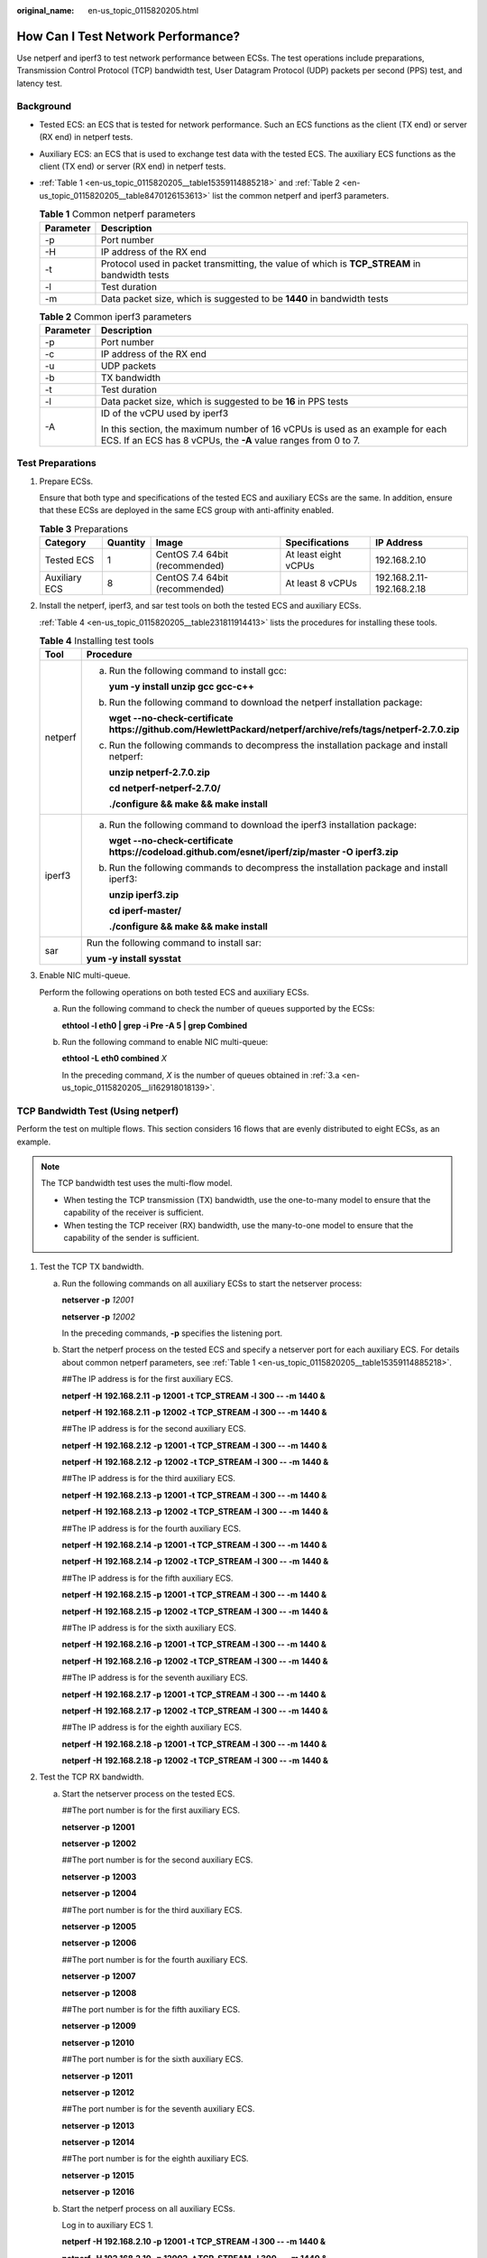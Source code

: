 :original_name: en-us_topic_0115820205.html

.. _en-us_topic_0115820205:

How Can I Test Network Performance?
===================================

Use netperf and iperf3 to test network performance between ECSs. The test operations include preparations, Transmission Control Protocol (TCP) bandwidth test, User Datagram Protocol (UDP) packets per second (PPS) test, and latency test.

Background
----------

-  Tested ECS: an ECS that is tested for network performance. Such an ECS functions as the client (TX end) or server (RX end) in netperf tests.

-  Auxiliary ECS: an ECS that is used to exchange test data with the tested ECS. The auxiliary ECS functions as the client (TX end) or server (RX end) in netperf tests.

-  :ref:`Table 1 <en-us_topic_0115820205__table15359114885218>` and :ref:`Table 2 <en-us_topic_0115820205__table8470126153613>` list the common netperf and iperf3 parameters.

   .. _en-us_topic_0115820205__table15359114885218:

   .. table:: **Table 1** Common netperf parameters

      +-----------+-----------------------------------------------------------------------------------------------+
      | Parameter | Description                                                                                   |
      +===========+===============================================================================================+
      | -p        | Port number                                                                                   |
      +-----------+-----------------------------------------------------------------------------------------------+
      | -H        | IP address of the RX end                                                                      |
      +-----------+-----------------------------------------------------------------------------------------------+
      | -t        | Protocol used in packet transmitting, the value of which is **TCP_STREAM** in bandwidth tests |
      +-----------+-----------------------------------------------------------------------------------------------+
      | -l        | Test duration                                                                                 |
      +-----------+-----------------------------------------------------------------------------------------------+
      | -m        | Data packet size, which is suggested to be **1440** in bandwidth tests                        |
      +-----------+-----------------------------------------------------------------------------------------------+

   .. _en-us_topic_0115820205__table8470126153613:

   .. table:: **Table 2** Common iperf3 parameters

      +-----------------------------------+-------------------------------------------------------------------------------------------------------------------------------------------------+
      | Parameter                         | Description                                                                                                                                     |
      +===================================+=================================================================================================================================================+
      | -p                                | Port number                                                                                                                                     |
      +-----------------------------------+-------------------------------------------------------------------------------------------------------------------------------------------------+
      | -c                                | IP address of the RX end                                                                                                                        |
      +-----------------------------------+-------------------------------------------------------------------------------------------------------------------------------------------------+
      | -u                                | UDP packets                                                                                                                                     |
      +-----------------------------------+-------------------------------------------------------------------------------------------------------------------------------------------------+
      | -b                                | TX bandwidth                                                                                                                                    |
      +-----------------------------------+-------------------------------------------------------------------------------------------------------------------------------------------------+
      | -t                                | Test duration                                                                                                                                   |
      +-----------------------------------+-------------------------------------------------------------------------------------------------------------------------------------------------+
      | -l                                | Data packet size, which is suggested to be **16** in PPS tests                                                                                  |
      +-----------------------------------+-------------------------------------------------------------------------------------------------------------------------------------------------+
      | -A                                | ID of the vCPU used by iperf3                                                                                                                   |
      |                                   |                                                                                                                                                 |
      |                                   | In this section, the maximum number of 16 vCPUs is used as an example for each ECS. If an ECS has 8 vCPUs, the **-A** value ranges from 0 to 7. |
      +-----------------------------------+-------------------------------------------------------------------------------------------------------------------------------------------------+

Test Preparations
-----------------

#. Prepare ECSs.

   Ensure that both type and specifications of the tested ECS and auxiliary ECSs are the same. In addition, ensure that these ECSs are deployed in the same ECS group with anti-affinity enabled.

   .. table:: **Table 3** Preparations

      +---------------+----------+--------------------------------+----------------------+---------------------------+
      | Category      | Quantity | Image                          | Specifications       | IP Address                |
      +===============+==========+================================+======================+===========================+
      | Tested ECS    | 1        | CentOS 7.4 64bit (recommended) | At least eight vCPUs | 192.168.2.10              |
      +---------------+----------+--------------------------------+----------------------+---------------------------+
      | Auxiliary ECS | 8        | CentOS 7.4 64bit (recommended) | At least 8 vCPUs     | 192.168.2.11-192.168.2.18 |
      +---------------+----------+--------------------------------+----------------------+---------------------------+

#. Install the netperf, iperf3, and sar test tools on both the tested ECS and auxiliary ECSs.

   :ref:`Table 4 <en-us_topic_0115820205__table231811914413>` lists the procedures for installing these tools.

   .. _en-us_topic_0115820205__table231811914413:

   .. table:: **Table 4** Installing test tools

      +-----------------------------------+----------------------------------------------------------------------------------------------------------------------+
      | Tool                              | Procedure                                                                                                            |
      +===================================+======================================================================================================================+
      | netperf                           | a. Run the following command to install gcc:                                                                         |
      |                                   |                                                                                                                      |
      |                                   |    **yum -y install unzip gcc gcc-c++**                                                                              |
      |                                   |                                                                                                                      |
      |                                   | b. Run the following command to download the netperf installation package:                                           |
      |                                   |                                                                                                                      |
      |                                   |    **wget --no-check-certificate** **https://github.com/HewlettPackard/netperf/archive/refs/tags/netperf-2.7.0.zip** |
      |                                   |                                                                                                                      |
      |                                   | c. Run the following commands to decompress the installation package and install netperf:                            |
      |                                   |                                                                                                                      |
      |                                   |    **unzip netperf-2.7.0.zip**                                                                                       |
      |                                   |                                                                                                                      |
      |                                   |    **cd netperf-netperf-2.7.0/**                                                                                     |
      |                                   |                                                                                                                      |
      |                                   |    **./configure && make && make install**                                                                           |
      +-----------------------------------+----------------------------------------------------------------------------------------------------------------------+
      | iperf3                            | a. Run the following command to download the iperf3 installation package:                                            |
      |                                   |                                                                                                                      |
      |                                   |    **wget --no-check-certificate https://codeload.github.com/esnet/iperf/zip/master -O iperf3.zip**                  |
      |                                   |                                                                                                                      |
      |                                   | b. Run the following commands to decompress the installation package and install iperf3:                             |
      |                                   |                                                                                                                      |
      |                                   |    **unzip iperf3.zip**                                                                                              |
      |                                   |                                                                                                                      |
      |                                   |    **cd iperf-master/**                                                                                              |
      |                                   |                                                                                                                      |
      |                                   |    **./configure && make && make install**                                                                           |
      +-----------------------------------+----------------------------------------------------------------------------------------------------------------------+
      | sar                               | Run the following command to install sar:                                                                            |
      |                                   |                                                                                                                      |
      |                                   | **yum -y install sysstat**                                                                                           |
      +-----------------------------------+----------------------------------------------------------------------------------------------------------------------+

#. Enable NIC multi-queue.

   Perform the following operations on both tested ECS and auxiliary ECSs.

   a. .. _en-us_topic_0115820205__li162918018139:

      Run the following command to check the number of queues supported by the ECSs:

      **ethtool -l eth0 \| grep -i Pre -A 5 \| grep Combined**

   b. Run the following command to enable NIC multi-queue:

      **ethtool -L eth0 combined** *X*

      In the preceding command, *X* is the number of queues obtained in :ref:`3.a <en-us_topic_0115820205__li162918018139>`.

TCP Bandwidth Test (Using netperf)
----------------------------------

Perform the test on multiple flows. This section considers 16 flows that are evenly distributed to eight ECSs, as an example.

.. note::

   The TCP bandwidth test uses the multi-flow model.

   -  When testing the TCP transmission (TX) bandwidth, use the one-to-many model to ensure that the capability of the receiver is sufficient.
   -  When testing the TCP receiver (RX) bandwidth, use the many-to-one model to ensure that the capability of the sender is sufficient.

#. Test the TCP TX bandwidth.

   a. Run the following commands on all auxiliary ECSs to start the netserver process:

      **netserver -p** *12001*

      **netserver -p** *12002*

      In the preceding commands, **-p** specifies the listening port.

   b. Start the netperf process on the tested ECS and specify a netserver port for each auxiliary ECS. For details about common netperf parameters, see :ref:`Table 1 <en-us_topic_0115820205__table15359114885218>`.

      ##The IP address is for the first auxiliary ECS.

      **netperf -H** **192.168.2.11** **-p** **12001 -t TCP_STREAM -l** **300 -- -m** **1440 &**

      **netperf -H** **192.168.2.11** **-p** **12002 -t TCP_STREAM -l** **300 -- -m** **1440 &**

      ##The IP address is for the second auxiliary ECS.

      **netperf -H** **192.168.2.12** **-p** **12001 -t TCP_STREAM -l** **300 -- -m** **1440 &**

      **netperf -H** **192.168.2.12** **-p** **12002 -t TCP_STREAM -l** **300 -- -m** **1440 &**

      ##The IP address is for the third auxiliary ECS.

      **netperf -H** **192.168.2.13 -p** **12001 -t TCP_STREAM -l** **300 -- -m** **1440 &**

      **netperf -H** **192.168.2.13 -p** **12002 -t TCP_STREAM -l** **300 -- -m** **1440 &**

      ##The IP address is for the fourth auxiliary ECS.

      **netperf -H** **192.168.2.14 -p** **12001 -t TCP_STREAM -l** **300 -- -m** **1440 &**

      **netperf -H** **192.168.2.14 -p** **12002 -t TCP_STREAM -l** **300 -- -m** **1440 &**

      ##The IP address is for the fifth auxiliary ECS.

      **netperf -H** **192.168.2.15 -p** **12001 -t TCP_STREAM -l** **300 -- -m** **1440 &**

      **netperf -H** **192.168.2.15 -p** **12002 -t TCP_STREAM -l** **300 -- -m** **1440 &**

      ##The IP address is for the sixth auxiliary ECS.

      **netperf -H** **192.168.2.16 -p** **12001 -t TCP_STREAM -l 300 -- -m** **1440 &**

      **netperf -H** **192.168.2.16 -p** **12002 -t TCP_STREAM -l 300 -- -m** **1440 &**

      ##The IP address is for the seventh auxiliary ECS.

      **netperf -H** **192.168.2.17 -p** **12001 -t TCP_STREAM -l** **300 -- -m** **1440 &**

      **netperf -H** **192.168.2.17 -p** **12002 -t TCP_STREAM -l** **300 -- -m** **1440 &**

      ##The IP address is for the eighth auxiliary ECS.

      **netperf -H** **192.168.2.18 -p** **12001 -t TCP_STREAM -l** **300 -- -m** **1440 &**

      **netperf -H** **192.168.2.18 -p** **12002 -t TCP_STREAM -l** **300 -- -m** **1440 &**

#. Test the TCP RX bandwidth.

   a. Start the netserver process on the tested ECS.

      ##The port number is for the first auxiliary ECS.

      **netserver -p** **12001**

      **netserver -p** **12002**

      ##The port number is for the second auxiliary ECS.

      **netserver -p** **12003**

      **netserver -p** **12004**

      ##The port number is for the third auxiliary ECS.

      **netserver -p** **12005**

      **netserver -p** **12006**

      ##The port number is for the fourth auxiliary ECS.

      **netserver -p** **12007**

      **netserver -p** **12008**

      ##The port number is for the fifth auxiliary ECS.

      **netserver -p 12009**

      **netserver -p 12010**

      ##The port number is for the sixth auxiliary ECS.

      **netserver -p** **12011**

      **netserver -p** **12012**

      ##The port number is for the seventh auxiliary ECS.

      **netserver -p** **12013**

      **netserver -p** **12014**

      ##The port number is for the eighth auxiliary ECS.

      **netserver -p** **12015**

      **netserver -p** **12016**

   b. Start the netperf process on all auxiliary ECSs.

      Log in to auxiliary ECS 1.

      **netperf -H 192.168.2.10 -p 12001 -t TCP_STREAM -l 300 -- -m 1440 &**

      **netperf -H 192.168.2.10 -p 12002 -t TCP_STREAM -l 300 -- -m 1440 &**

      Log in to auxiliary ECS 2.

      **netperf -H 192.168.2.10 -p 12003 -t TCP_STREAM -l 300 -- -m 1440 &**

      **netperf -H 192.168.2.10 -p 12004 -t TCP_STREAM -l 300 -- -m 1440 &**

      Log in to auxiliary ECS 3.

      **netperf -H 192.168.2.10 -p 12005 -t TCP_STREAM -l 300 -- -m 1440 &**

      **netperf -H 192.168.2.10 -p 12006 -t TCP_STREAM -l 300 -- -m 1440 &**

      Log in to auxiliary ECS 4.

      **netperf -H 192.168.2.10 -p 12007 -t TCP_STREAM -l 300 -- -m 1440 &**

      **netperf -H 192.168.2.10 -p 12008 -t TCP_STREAM -l 300 -- -m 1440 &**

      Log in to auxiliary ECS 5.

      **netperf -H 192.168.2.10 -p 12009 -t TCP_STREAM -l 300 -- -m 1440 &**

      **netperf -H 192.168.2.10 -p 12010 -t TCP_STREAM -l 300 -- -m 1440 &**

      Log in to auxiliary ECS 6.

      **netperf -H 192.168.2.10 -p 12011 -t TCP_STREAM -l 300 -- -m 1440 &**

      **netperf -H 192.168.2.10 -p 12012 -t TCP_STREAM -l 300 -- -m 1440 &**

      Log in to auxiliary ECS 7.

      **netperf -H 192.168.2.10 -p 12013 -t TCP_STREAM -l 300 -- -m 1440 &**

      **netperf -H 192.168.2.10 -p 12014 -t TCP_STREAM -l 300 -- -m 1440 &**

      Log in to auxiliary ECS 8.

      **netperf -H 192.168.2.10 -p 12015 -t TCP_STREAM -l 300 -- -m 1440 &**

      **netperf -H 192.168.2.10 -p 12016 -t TCP_STREAM -l 300 -- -m 1440 &**

#. Analyze the test result.

   After the test is complete, the output of the netperf process on one TX end is shown in :ref:`Figure 1 <en-us_topic_0115820205__fig333414318238>`. The final result is the sum of the test results of the netperf processes on all TX ends.

   .. _en-us_topic_0115820205__fig333414318238:

   .. figure:: /_static/images/en-us_image_0115873247.png
      :alt: **Figure 1** Output of the netperf process on one TX end

      **Figure 1** Output of the netperf process on one TX end

   .. note::

      There are a large number of netperf processes. To facilitate statistics collection, it is a good practice to run the following command to view test data on the tested ECS using sar:

      **sar -n DEV 1 60**

UDP PPS Test (Using iperf3)
---------------------------

#. Test the UDP TX PPS.

   a. Log in to an auxiliary ECS.

   b. Run the following commands on all auxiliary ECSs to start the server process:

      **iperf3 -s -p 12001 &**

      **iperf3 -s -p 12002 &**

      In the preceding commands, **-p** specifies the listening port.

   c. Start the client process on the tested ECS. For details about common iperf3 parameters, see :ref:`Table 2 <en-us_topic_0115820205__table8470126153613>`.

      ##Auxiliary ECS 1

      **iperf3 -c 192.168.2.11 -p 12001 -u -b 100M -t 300 -l 16 -A 0 &**

      **iperf3 -c 192.168.2.11 -p 12002 -u -b 100M -t 300 -l 16 -A 1 &**

      ##Auxiliary ECS 2

      **iperf3 -c 192.168.2.12 -p 12001 -u -b 100M -t 300 -l 16 -A 2 &**

      **iperf3 -c 192.168.2.12 -p 12002 -u -b 100M -t 300 -l 16 -A 3 &**

      ##Auxiliary ECS 3

      **iperf3 -c 192.168.2.13 -p 12001 -u -b 100M -t 300 -l 16 -A 4 &**

      **iperf3 -c 192.168.2.13 -p 12002 -u -b 100M -t 300 -l 16 -A 5 &**

      ##Auxiliary ECS 4

      **iperf3 -c 192.168.2.14 -p 12001 -u -b 100M -t 300 -l 16 -A 6 &**

      **iperf3 -c 192.168.2.14 -p 12002 -u -b 100M -t 300 -l 16 -A 7 &**

      ##Auxiliary ECS 5

      **iperf3 -c 192.168.2.15 -p 12001 -u -b 100M -t 300 -l 16 -A 8 &**

      **iperf3 -c 192.168.2.15 -p 12002 -u -b 100M -t 300 -l 16 -A 9 &**

      ##Auxiliary ECS 6

      **iperf3 -c 192.168.2.16 -p 12001 -u -b 100M -t 300 -l 16 -A 10 &**

      **iperf3 -c 192.168.2.16 -p 12002 -u -b 100M -t 300 -l 16 -A 11 &**

      ##Auxiliary ECS 7

      **iperf3 -c 192.168.2.17 -p 12001 -u -b 100M -t 300 -l 16 -A 12 &**

      **iperf3 -c 192.168.2.17 -p 12002 -u -b 100M -t 300 -l 16 -A 13 &**

      ##Auxiliary ECS 8

      **iperf3 -c 192.168.2.18 -p 12001 -u -b 100M -t 300 -l 16 -A 14 &**

      **iperf3 -c 192.168.2.18 -p 12002 -u -b 100M -t 300 -l 16 -A 15 &**

#. Test the UDP RX PPS.

   a. Start the server process on the tested ECS. For details about common iperf3 parameters, see :ref:`Table 2 <en-us_topic_0115820205__table8470126153613>`.

      ##The port number is for the first auxiliary ECS.

      **iperf3 -s -p 12001 -A 0 -i 60 &**

      **iperf3 -s -p 12002 -A 1 -i 60 &**

      ##The port number is for the second auxiliary ECS.

      **iperf3 -s -p 12003 -A 2 -i 60 &**

      **iperf3 -s -p 12004 -A 3 -i 60 &**

      ##The port number is for the third auxiliary ECS.

      **iperf3 -s -p 12005 -A 4 -i 60 &**

      **iperf3 -s -p 12006 -A 5 -i 60 &**

      ##The port number is for the fourth auxiliary ECS.

      **iperf3 -s -p 12007 -A 6 -i 60 &**

      **iperf3 -s -p 12008 -A 7 -i 60 &**

      ##The port number is for the fifth auxiliary ECS.

      **iperf3 -s -p 12009 -A 8 -i 60 &**

      **iperf3 -s -p 12010 -A 9 -i 60 &**

      ##The port number is for the sixth auxiliary ECS.

      **iperf3 -s -p 12011 -A 10 -i 60 &**

      **iperf3 -s -p 12012 -A 11 -i 60 &**

      ##The port number is for the seventh auxiliary ECS.

      **iperf3 -s -p 12013 -A 12 -i 60 &**

      **iperf3 -s -p 12014 -A 13 -i 60 &**

      ##The port number is for the eighth auxiliary ECS.

      **iperf3 -s -p 12015 -A 14 -i 60 &**

      **iperf3 -s -p 12016 -A 15 -i 60 &**

   b. Start the client process on all auxiliary ECSs. For details about common iperf3 parameters, see :ref:`Table 2 <en-us_topic_0115820205__table8470126153613>`.

      Log in to auxiliary ECS 1.

      **iperf3 -c 192.168.2.10 -p 12001 -u -b 100M -t 300 -l 16 -A 0 &**

      **iperf3 -c 192.168.2.10 -p 12002 -u -b 100M -t 300 -l 16 -A 1 &**

      Log in to auxiliary ECS 2.

      **iperf3 -c 192.168.2.10 -p 12003 -u -b 100M -t 300 -l 16 -A 0 &**

      **iperf3 -c 192.168.2.10 -p 12004 -u -b 100M -t 300 -l 16 -A 1 &**

      Log in to auxiliary ECS 3.

      **iperf3 -c 192.168.2.10 -p 12005 -u -b 100M -t 300 -l 16 -A 0 &**

      **iperf3 -c 192.168.2.10 -p 12006 -u -b 100M -t 300 -l 16 -A 1 &**

      Log in to auxiliary ECS 4.

      **iperf3 -c 192.168.2.10 -p 12007 -u -b 100M -t 300 -l 16 -A 0 &**

      **iperf3 -c 192.168.2.10 -p 12008 -u -b 100M -t 300 -l 16 -A 1 &**

      Log in to auxiliary ECS 5.

      **iperf3 -c 192.168.2.10 -p 12009 -u -b 100M -t 300 -l 16 -A 0 &**

      **iperf3 -c 192.168.2.10 -p 12010 -u -b 100M -t 300 -l 16 -A 1 &**

      Log in to auxiliary ECS 6.

      **iperf3 -c 192.168.2.10 -p 12011 -u -b 100M -t 300 -l 16 -A 0 &**

      **iperf3 -c 192.168.2.10 -p 12012 -u -b 100M -t 300 -l 16 -A 1 &**

      Log in to auxiliary ECS 7.

      **iperf3 -c 192.168.2.10 -p 12013 -u -b 100M -t 300 -l 16 -A 0 &**

      **iperf3 -c 192.168.2.10 -p 12014 -u -b 100M -t 300 -l 16 -A 1 &**

      Log in to auxiliary ECS 8.

      **iperf3 -c 192.168.2.10 -p 12015 -u -b 100M -t 300 -l 16 -A 0 &**

      **iperf3 -c 192.168.2.10 -p 12016 -u -b 100M -t 300 -l 16 -A 1 &**

#. Analyze the test result.

   :ref:`Figure 2 <en-us_topic_0115820205__fig166644134610>` shows an example of the UDP PPS test result.

   .. _en-us_topic_0115820205__fig166644134610:

   .. figure:: /_static/images/en-us_image_0115874559.png
      :alt: **Figure 2** UDP PPS test result

      **Figure 2** UDP PPS test result

   .. note::

      There are a large number of iperf3 processes. To facilitate statistics collection, it is a good practice to run the following command to view test data on the tested ECS using sar:

      **sar -n DEV 1 60**

Latency Test
------------

#. Run the following command to start the qperf process on the tested ECS:

   **qperf &**

#. Log in to auxiliary ECS 1 and run the following command to perform a latency test:

   **qperf 192.168.2.10 -m 64 -t 60 -vu udp_lat**

   After the test is complete, the **lat** value in the command output is the latency between ECSs.
